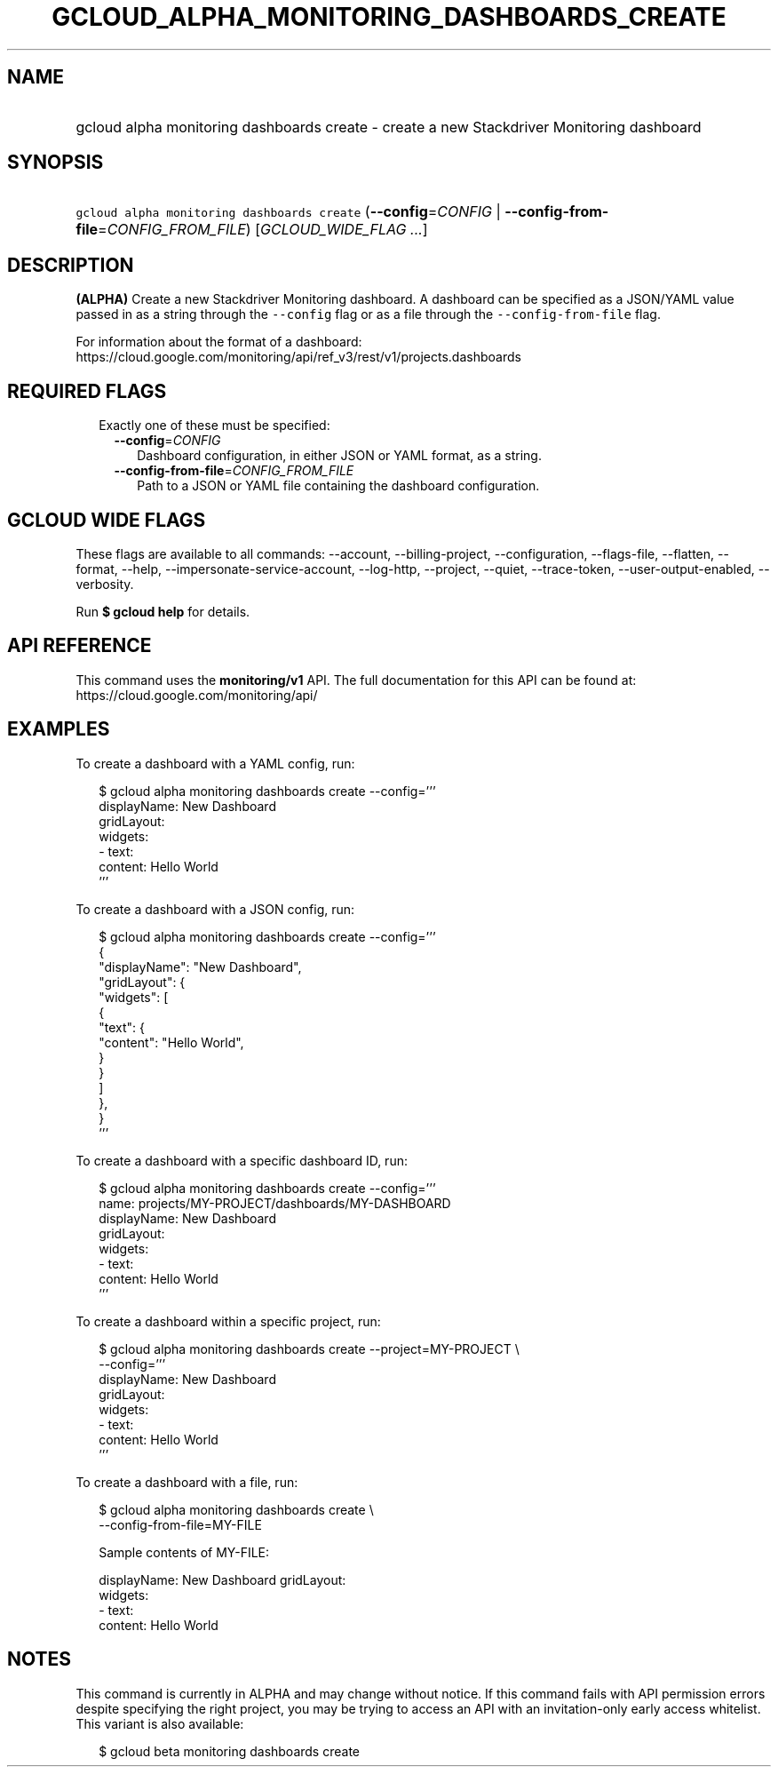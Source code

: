 
.TH "GCLOUD_ALPHA_MONITORING_DASHBOARDS_CREATE" 1



.SH "NAME"
.HP
gcloud alpha monitoring dashboards create \- create a new Stackdriver Monitoring dashboard



.SH "SYNOPSIS"
.HP
\f5gcloud alpha monitoring dashboards create\fR (\fB\-\-config\fR=\fICONFIG\fR\ |\ \fB\-\-config\-from\-file\fR=\fICONFIG_FROM_FILE\fR) [\fIGCLOUD_WIDE_FLAG\ ...\fR]



.SH "DESCRIPTION"

\fB(ALPHA)\fR Create a new Stackdriver Monitoring dashboard. A dashboard can be
specified as a JSON/YAML value passed in as a string through the
\f5\-\-config\fR flag or as a file through the \f5\-\-config\-from\-file\fR
flag.

For information about the format of a dashboard:
https://cloud.google.com/monitoring/api/ref_v3/rest/v1/projects.dashboards



.SH "REQUIRED FLAGS"

.RS 2m
.TP 2m

Exactly one of these must be specified:

.RS 2m
.TP 2m
\fB\-\-config\fR=\fICONFIG\fR
Dashboard configuration, in either JSON or YAML format, as a string.

.TP 2m
\fB\-\-config\-from\-file\fR=\fICONFIG_FROM_FILE\fR
Path to a JSON or YAML file containing the dashboard configuration.


.RE
.RE
.sp

.SH "GCLOUD WIDE FLAGS"

These flags are available to all commands: \-\-account, \-\-billing\-project,
\-\-configuration, \-\-flags\-file, \-\-flatten, \-\-format, \-\-help,
\-\-impersonate\-service\-account, \-\-log\-http, \-\-project, \-\-quiet,
\-\-trace\-token, \-\-user\-output\-enabled, \-\-verbosity.

Run \fB$ gcloud help\fR for details.



.SH "API REFERENCE"

This command uses the \fBmonitoring/v1\fR API. The full documentation for this
API can be found at: https://cloud.google.com/monitoring/api/



.SH "EXAMPLES"

To create a dashboard with a YAML config, run:

.RS 2m
$ gcloud alpha monitoring dashboards create \-\-config='''
  displayName: New Dashboard
  gridLayout:
    widgets:
    \- text:
        content: Hello World
  '''
.RE

To create a dashboard with a JSON config, run:

.RS 2m
$ gcloud alpha monitoring dashboards create \-\-config='''
  {
    "displayName": "New Dashboard",
    "gridLayout": {
      "widgets": [
        {
          "text": {
            "content": "Hello World",
          }
        }
      ]
    },
  }
  '''
.RE

To create a dashboard with a specific dashboard ID, run:

.RS 2m
$ gcloud alpha monitoring dashboards create \-\-config='''
  name: projects/MY\-PROJECT/dashboards/MY\-DASHBOARD
  displayName: New Dashboard
  gridLayout:
    widgets:
    \- text:
        content: Hello World
  '''
.RE

To create a dashboard within a specific project, run:

.RS 2m
$ gcloud alpha monitoring dashboards create \-\-project=MY\-PROJECT \e
    \-\-config='''
  displayName: New Dashboard
  gridLayout:
    widgets:
    \- text:
        content: Hello World
  '''
.RE

To create a dashboard with a file, run:

.RS 2m
$ gcloud alpha monitoring dashboards create \e
    \-\-config\-from\-file=MY\-FILE
.RE

.RS 2m
Sample contents of MY\-FILE:
.RE

.RS 2m
displayName: New Dashboard
gridLayout:
  widgets:
  \- text:
      content: Hello World
.RE



.SH "NOTES"

This command is currently in ALPHA and may change without notice. If this
command fails with API permission errors despite specifying the right project,
you may be trying to access an API with an invitation\-only early access
whitelist. This variant is also available:

.RS 2m
$ gcloud beta monitoring dashboards create
.RE

